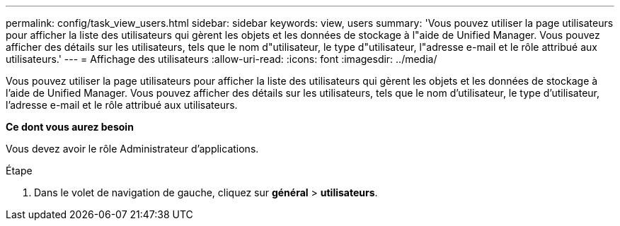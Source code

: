 ---
permalink: config/task_view_users.html 
sidebar: sidebar 
keywords: view, users 
summary: 'Vous pouvez utiliser la page utilisateurs pour afficher la liste des utilisateurs qui gèrent les objets et les données de stockage à l"aide de Unified Manager. Vous pouvez afficher des détails sur les utilisateurs, tels que le nom d"utilisateur, le type d"utilisateur, l"adresse e-mail et le rôle attribué aux utilisateurs.' 
---
= Affichage des utilisateurs
:allow-uri-read: 
:icons: font
:imagesdir: ../media/


[role="lead"]
Vous pouvez utiliser la page utilisateurs pour afficher la liste des utilisateurs qui gèrent les objets et les données de stockage à l'aide de Unified Manager. Vous pouvez afficher des détails sur les utilisateurs, tels que le nom d'utilisateur, le type d'utilisateur, l'adresse e-mail et le rôle attribué aux utilisateurs.

*Ce dont vous aurez besoin*

Vous devez avoir le rôle Administrateur d'applications.

.Étape
. Dans le volet de navigation de gauche, cliquez sur *général* > *utilisateurs*.

